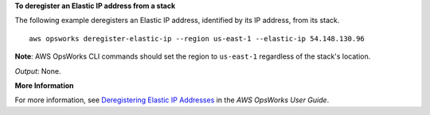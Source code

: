 **To deregister an Elastic IP address from a stack**

The following example deregisters an Elastic IP address, identified by its IP address, from its stack. ::

  aws opsworks deregister-elastic-ip --region us-east-1 --elastic-ip 54.148.130.96 

**Note**: AWS OpsWorks CLI commands should set the region to ``us-east-1`` regardless of the stack's location.

*Output*: None.

**More Information**

For more information, see `Deregistering Elastic IP Addresses`_ in the *AWS OpsWorks User Guide*.

.. _`Deregistering Elastic IP Addresses`: http://docs.aws.amazon.com/opsworks/latest/userguide/resources-dereg.html#resources-dereg-eip
